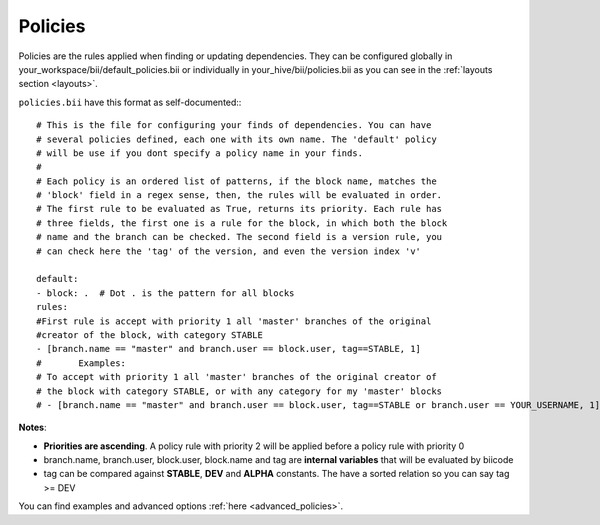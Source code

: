 
.. _policies:

Policies
--------

Policies are the rules applied when finding or updating dependencies. They can be configured globally in your_workspace/bii/default_policies.bii or individually in your_hive/bii/policies.bii as you can see in the :ref:`layouts section <layouts>`.

``policies.bii`` have this format as self-documented:::

	# This is the file for configuring your finds of dependencies. You can have
	# several policies defined, each one with its own name. The 'default' policy
	# will be use if you dont specify a policy name in your finds.
	#
	# Each policy is an ordered list of patterns, if the block name, matches the
	# 'block' field in a regex sense, then, the rules will be evaluated in order.
	# The first rule to be evaluated as True, returns its priority. Each rule has
	# three fields, the first one is a rule for the block, in which both the block
	# name and the branch can be checked. The second field is a version rule, you
	# can check here the 'tag' of the version, and even the version index 'v'

	default:
	- block: .  # Dot . is the pattern for all blocks
	rules:
	#First rule is accept with priority 1 all 'master' branches of the original
	#creator of the block, with category STABLE
	- [branch.name == "master" and branch.user == block.user, tag==STABLE, 1]
	#	Examples:
	# To accept with priority 1 all 'master' branches of the original creator of
	# the block with category STABLE, or with any category for my 'master' blocks
	# - [branch.name == "master" and branch.user == block.user, tag==STABLE or branch.user == YOUR_USERNAME, 1]

**Notes**:

* **Priorities are ascending**. A policy rule with priority 2 will be applied before a policy rule with priority 0
* branch.name, branch.user, block.user, block.name and tag are **internal variables** that will be evaluated by biicode
* tag can be compared against **STABLE**, **DEV** and **ALPHA** constants. The have a sorted relation so you can say tag >= DEV

You can find examples and advanced options :ref:`here <advanced_policies>`.
